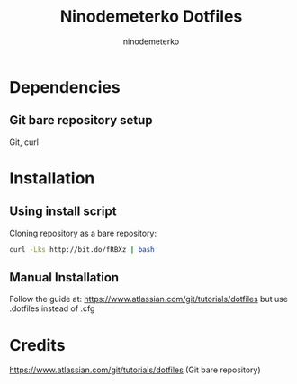 #+TITLE: Ninodemeterko Dotfiles
#+AUTHOR: ninodemeterko
* Dependencies
** Git bare repository setup
Git, curl

* Installation
** Using install script

Cloning repository as a bare repository:

#+begin_src bash
curl -Lks http://bit.do/fRBXz | bash
#+end_src

** Manual Installation

Follow the guide at: https://www.atlassian.com/git/tutorials/dotfiles but use .dotfiles instead of .cfg

* Credits
https://www.atlassian.com/git/tutorials/dotfiles (Git bare repository)
